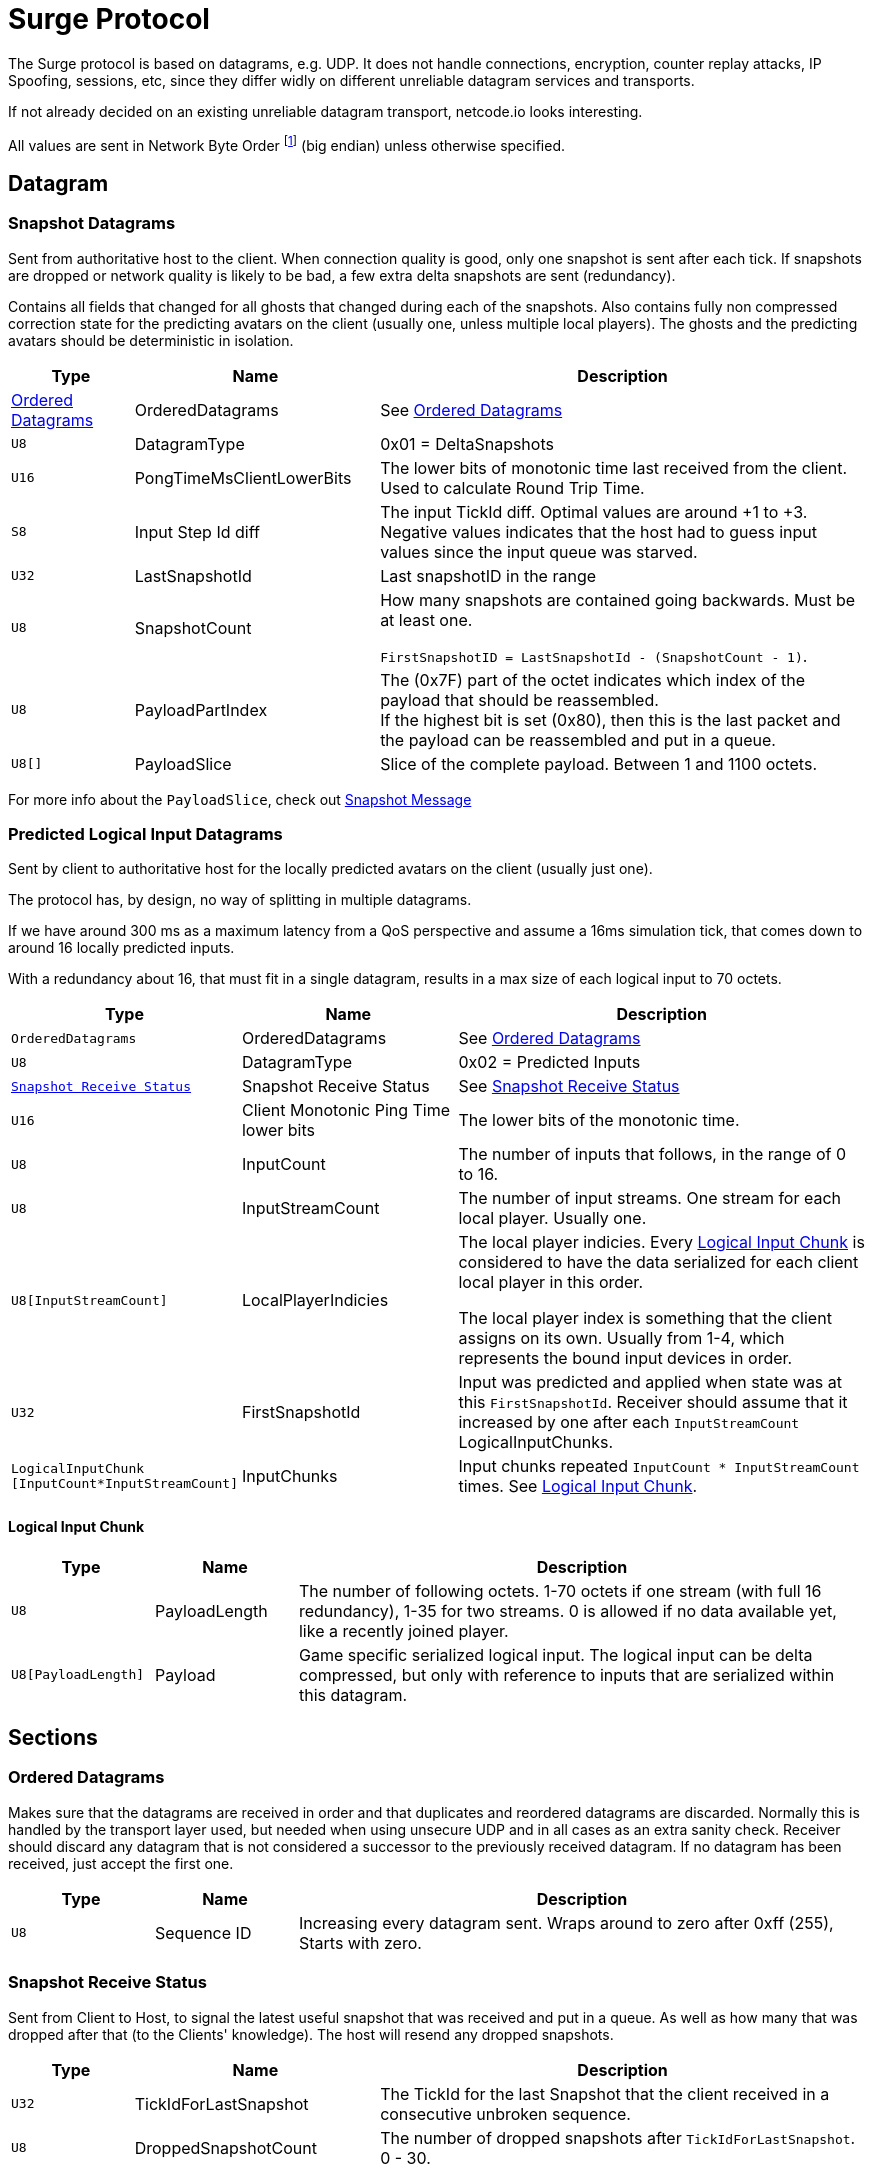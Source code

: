 = Surge Protocol

:network-byte-order: footnote:[wikipedia: https://en.wikipedia.org/wiki/Endianness#Networking[Networking Endianness]]

The Surge protocol is based on datagrams, e.g. UDP. It does not handle connections, encryption, counter replay attacks, IP Spoofing, sessions, etc, since they differ widly on different unreliable datagram services and transports.

If not already decided on an existing unreliable datagram transport, netcode.io looks interesting.

All values are sent in Network Byte Order {network-byte-order} (big endian) unless otherwise specified.


== Datagram

=== Snapshot Datagrams

Sent from authoritative host to the client. When connection quality is good, only one snapshot is sent after each tick.
If snapshots are dropped or network quality is likely to be bad, a few extra delta snapshots are sent (redundancy).

Contains all fields that changed for all  ghosts that changed during each of the snapshots.
Also contains fully non compressed correction state for the predicting avatars on the client
 (usually one, unless multiple local players). The ghosts and the predicting avatars should be deterministic in isolation.

[cols="1,2,4"]
|===
|Type|Name|Description

|<<Ordered Datagrams>>
|OrderedDatagrams
|See <<Ordered Datagrams>>

|`+U8+`
|DatagramType
|0x01 = DeltaSnapshots

|`U16`
|PongTimeMsClientLowerBits
|The lower bits of monotonic time last received from the client. Used to calculate Round Trip Time.

|`S8`
|Input Step Id diff
|The input TickId diff. Optimal values are around +1 to +3. Negative values indicates that the host had to guess input values since the input queue was starved.

|`U32`
|LastSnapshotId
|Last snapshotID in the range

|`U8`
|SnapshotCount
|How many snapshots are contained going backwards. Must be at least one.

`FirstSnapshotID = LastSnapshotId - (SnapshotCount - 1)`.

|`U8`
|PayloadPartIndex
|The (0x7F) part of the octet indicates which index of the payload that should be reassembled. +
If the highest bit is set (0x80), then this is the last packet and the payload can be reassembled and put in a queue.

|`U8[]`
|PayloadSlice
|Slice of the complete payload. Between 1 and 1100 octets.

|===


For more info about the `PayloadSlice`, check out xref:snapshot.adoc#SnapshotMessage[Snapshot Message]

=== Predicted Logical Input Datagrams
Sent by client to authoritative host for the locally predicted avatars on the client (usually just one).

The protocol has, by design, no way of splitting in multiple datagrams.

If we have around 300 ms as a maximum latency from a QoS perspective and assume a 16ms simulation tick, that comes down to around 16 locally predicted inputs.

With a redundancy about 16, that must fit in a single datagram, results in a max size of each logical input to 70 octets.

[cols="1,2,4"]
|===
|Type|Name|Description

|`OrderedDatagrams`
|OrderedDatagrams
|See <<Ordered Datagrams>>

|`U8`
|DatagramType
|0x02 = Predicted Inputs

|`<<Snapshot Receive Status>>`
|Snapshot Receive Status
|See <<Snapshot Receive Status>>

|`U16`
|Client Monotonic Ping Time lower bits
|The lower bits of the monotonic time.

|`U8`
|InputCount
|The number of inputs that follows, in the range of 0 to 16.

|`U8`
|InputStreamCount
|The number of input streams. One stream for each local player. Usually one.

|`U8[InputStreamCount]`
|LocalPlayerIndicies
|The local player indicies. Every <<Logical Input Chunk>> is considered to have the data serialized for each client local player in this order.

The local player index is something that the client assigns on its own. Usually from 1-4, which represents the bound input devices in order.

|`U32`
|FirstSnapshotId
|Input was predicted and applied when state was at this `FirstSnapshotId`. Receiver should assume that it increased by one
after each `InputStreamCount` LogicalInputChunks.

|`LogicalInputChunk [InputCount*InputStreamCount]`
|InputChunks
|Input chunks repeated `InputCount{nbsp}*{nbsp}InputStreamCount` times. See <<Logical Input Chunk>>.

|===

==== Logical Input Chunk

[cols="1,1,4"]
|===
|Type|Name|Description

|`U8`
|PayloadLength
|The number of following octets. 1-70 octets if one stream (with full 16 redundancy), 1-35 for two streams. 0 is allowed if no data available yet, like a recently joined player.

|`U8[PayloadLength]`
|Payload
|Game specific serialized logical input. The logical input can be delta compressed, but only with reference to inputs that are serialized within this datagram.

|===


== Sections

=== Ordered Datagrams

Makes sure that the datagrams are received in order and that duplicates and reordered datagrams are discarded.
Normally this is handled by the transport layer used, but needed when using unsecure UDP and in all cases as an extra sanity check.
Receiver should discard any datagram that is not considered a successor to the previously received datagram.
If no datagram has been received, just accept the first one.

[cols="1,1,4"]
|===
|Type|Name|Description

|`U8`
|Sequence ID
|Increasing every datagram sent. Wraps around to zero after 0xff (255), Starts with zero.
|===


=== Snapshot Receive Status

Sent from Client to Host, to signal the latest useful snapshot that was received and put in a queue. As well as how many that was dropped after that (to the Clients' knowledge). The host will resend any dropped snapshots.

[cols="1,2,4"]
|===
|Type|Name|Description

|`U32`
|TickIdForLastSnapshot
|The TickId for the last Snapshot that the client received in a consecutive unbroken sequence.

|`U8`
|DroppedSnapshotCount
|The number of dropped snapshots after `TickIdForLastSnapshot`. 0 - 30.

|===
